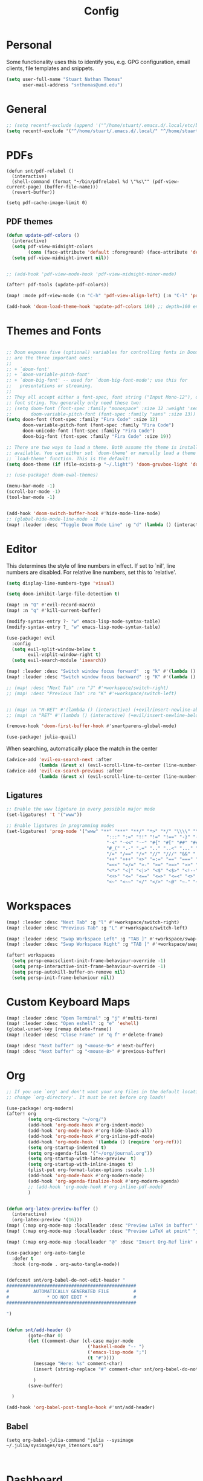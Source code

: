 :PROPERTIES:
:header-args: :results silent :tangle config.el
:END:
#+title: Config
#+STARTUP: fold

* Personal
Some functionality uses this to identify you, e.g. GPG configuration, email clients, file templates and snippets.
#+BEGIN_SRC emacs-lisp
(setq user-full-name "Stuart Nathan Thomas"
      user-mail-address "snthomas@umd.edu")
#+END_SRC

* General
#+begin_src emacs-lisp
;; (setq recentf-exclude (append '("^/home/stuart/.emacs.d/.local/etc/bookmarks" "^/home/stuart/.emacs.d/.local/etc/workspaces/autosave") recentf-exclude))
(setq recentf-exclude '("^/home/stuart/.emacs.d/.local/" "^/home/stuart/.emacs.d/.local/etc/workspaces/autosave" "^/home/stuart/.emacs.d/.local/cache"))
#+end_src

* PDFs
#+begin_src elisp
(defun snt/pdf-relabel ()
  (interactive)
  (shell-command (format "~/bin/pdfrelabel %d \"%s\"" (pdf-view-current-page) (buffer-file-name)))
  (revert-buffer))

(setq pdf-cache-image-limit 0)
#+end_src

** PDF themes
#+BEGIN_SRC emacs-lisp
(defun update-pdf-colors ()
  (interactive)
  (setq pdf-view-midnight-colors
        (cons (face-attribute 'default :foreground) (face-attribute 'default :background)))
  (setq pdf-view-midnight-invert nil))


;; (add-hook 'pdf-view-mode-hook 'pdf-view-midnight-minor-mode)

(after! pdf-tools (update-pdf-colors))

(map! :mode pdf-view-mode (:n "C-h" 'pdf-view-align-left) (:n "C-l" 'pdf-view-align-right))

(add-hook 'doom-load-theme-hook 'update-pdf-colors 100) ;; depth=100 ensure last
#+END_SRC

* Themes and Fonts
#+BEGIN_SRC emacs-lisp

;; Doom exposes five (optional) variables for controlling fonts in Doom. Here
;; are the three important ones:
;;
;; + `doom-font'
;; + `doom-variable-pitch-font'
;; + `doom-big-font' -- used for `doom-big-font-mode'; use this for
;;   presentations or streaming.
;;
;; They all accept either a font-spec, font string ("Input Mono-12"), or xlfd
;; font string. You generally only need these two:
;; (setq doom-font (font-spec :family "monospace" :size 12 :weight 'semi-light)
;;       doom-variable-pitch-font (font-spec :family "sans" :size 13))
(setq doom-font (font-spec :family "Fira Code" :size 12)
      doom-variable-pitch-font (font-spec :family "Fira Code")
      doom-unicode-font (font-spec :family "Fira Code")
      doom-big-font (font-spec :family "Fira Code" :size 19))

;; There are two ways to load a theme. Both assume the theme is installed and
;; available. You can either set `doom-theme' or manually load a theme with the
;; `load-theme' function. This is the default:
(setq doom-theme (if (file-exists-p "~/.light") 'doom-gruvbox-light 'doom-gruvbox))

;; (use-package! doom-ewal-themes)

(menu-bar-mode -1)
(scroll-bar-mode -1)
(tool-bar-mode -1)


(add-hook 'doom-switch-buffer-hook #'hide-mode-line-mode)
;; (global-hide-mode-line-mode -1)
(map! :leader :desc "Toggle Doom Mode Line" :g "d" (lambda () (interactive) (global-hide-mode-line-mode 'toggle)))
#+END_SRC

* Editor
This determines the style of line numbers in effect. If set to `nil', line numbers are disabled. For relative line numbers, set this to `relative'.
#+begin_src emacs-lisp
(setq display-line-numbers-type 'visual)
#+end_src

#+begin_src emacs-lisp
(setq doom-inhibit-large-file-detection t)

(map! :n "Q" #'evil-record-macro)
(map! :n "q" #'kill-current-buffer)

(modify-syntax-entry ?- "w" emacs-lisp-mode-syntax-table)
(modify-syntax-entry ?_ "w" emacs-lisp-mode-syntax-table)

(use-package! evil
  :config
  (setq evil-split-window-below t
        evil-vsplit-window-right t)
  (setq evil-search-module 'isearch))

(map! :leader :desc "Switch window focus forward"  :g "k" #'(lambda () (interactive) (other-window  1)))
(map! :leader :desc "Switch window focus backward" :g "K" #'(lambda () (interactive) (other-window -1)))

;; (map! :desc "Next Tab" :rn "J" #'+workspace/switch-right)
;; (map! :desc "Previous Tab" :rn "K" #'+workspace/switch-left)


;; (map! :n "M-RET" #'(lambda () (interactive) (+evil/insert-newline-above 1) (evil-next-line)))
;; (map! :n "RET" #'(lambda () (interactive) (+evil/insert-newline-below 1) (evil-next-line)))

(remove-hook 'doom-first-buffer-hook #'smartparens-global-mode)

(use-package! julia-quail)
#+end_src

When searching, automatically place the match in the center
#+begin_src emacs-lisp
(advice-add 'evil-ex-search-next :after
            (lambda (&rest x) (evil-scroll-line-to-center (line-number-at-pos))))
(advice-add 'evil-ex-search-previous :after
            (lambda (&rest x) (evil-scroll-line-to-center (line-number-at-pos))))
#+end_src

** Ligatures
#+begin_src emacs-lisp
;; Enable the www ligature in every possible major mode
(set-ligatures! 't '("www"))

;; Enable ligatures in programming modes
(set-ligatures! 'prog-mode '("www" "**" "***" "**/" "*>" "*/" "\\\\" "\\\\\\" "{-" "::"
                                     ":::" ":=" "!!" "!=" "!==" "-}" "----" "-->" "->" "->>"
                                     "-<" "-<<" "-~" "#{" "#[" "##" "###" "####" "#(" "#?" "#_"
                                     "#_(" ".-" ".=" ".." "..<" "..." "?=" "??" ";;" "/*" "/**"
                                     "/=" "/==" "/>" "//" "///" "&&" "||" "||=" "|=" "|>" "^=" "$>"
                                     "++" "+++" "+>" "=:=" "==" "===" "==>" "=>" "=>>" "<="
                                     "=<<" "=/=" ">-" ">=" ">=>" ">>" ">>-" ">>=" ">>>" "<*"
                                     "<*>" "<|" "<|>" "<$" "<$>" "<!--" "<-" "<--" "<->" "<+"
                                     "<+>" "<=" "<==" "<=>" "<=<" "<>" "<<" "<<-" "<<=" "<<<"
                                     "<~" "<~~" "</" "</>" "~@" "~-" "~>" "~~" "~~>" "%%"))
#+end_src

* Workspaces
#+begin_src emacs-lisp
(map! :leader :desc "Next Tab" :g "l" #'+workspace/switch-right)
(map! :leader :desc "Previous Tab" :g "L" #'+workspace/switch-left)

(map! :leader :desc "Swap Workspace Left" :g "TAB ]" #'+workspace/swap-right)
(map! :leader :desc "Swap Workspace Right" :g "TAB [" #'+workspace/swap-left)

(after! workspaces
  (setq persp-emacsclient-init-frame-behaviour-override -1)
  (setq persp-interactive-init-frame-behaviour-override -1)
  (setq persp-autokill-buffer-on-remove nil)
  (setq persp-init-frame-behaviour nil))
#+end_src

* Custom Keyboard Maps
#+BEGIN_SRC emacs-lisp
(map! :leader :desc "Open Terminal" :g "j" #'multi-term)
(map! :leader :desc "Open eshell" :g "e" 'eshell)
(global-unset-key [remap delete-frame])
(map! :leader :desc "Close Frame" :r "q f" #'delete-frame)

(map! :desc "Next buffer" :g "<mouse-9>" #'next-buffer)
(map! :desc "Next buffer" :g "<mouse-8>" #'previous-buffer)
#+END_SRC

* Org
#+BEGIN_SRC emacs-lisp
;; If you use `org' and don't want your org files in the default location below,
;; change `org-directory'. It must be set before org loads!

(use-package! org-modern)
(after! org
        (setq org-directory "~/org/")
        (add-hook 'org-mode-hook #'org-indent-mode)
        (add-hook 'org-mode-hook #'org-hide-block-all)
        (add-hook 'org-mode-hook #'org-inline-pdf-mode)
        (add-hook 'org-mode-hook '(lambda () (require 'org-ref)))
        (setq org-startup-indented t)
        (setq org-agenda-files '("~/org/journal.org"))
        (setq org-startup-with-latex-preview  t)
        (setq org-startup-with-inline-images t)
        (plist-put org-format-latex-options :scale 1.5)
        (add-hook 'org-mode-hook #'org-modern-mode)
        (add-hook 'org-agenda-finalize-hook #'org-modern-agenda)
        ;; (add-hook 'org-mode-hook #'org-inline-pdf-mode)
        )


(defun org-latex-preview-buffer ()
  (interactive)
  (org-latex-preview '(16)))
(map! (:map org-mode-map :localleader :desc "Preview LaTeX in buffer" "L" #'org-latex-preview-buffer))
(map! (:map org-mode-map :localleader :desc "Preview LaTeX at point" "j" #'org-latex-preview))

(map! (:map org-mode-map :localleader "@" :desc "Insert Org-Ref link" #'org-ref-insert-link))

(use-package! org-auto-tangle
  :defer t
  :hook (org-mode . org-auto-tangle-mode))


(defconst snt/org-babel-do-not-edit-header "
################################################
#         AUTOMATICALLY GENERATED FILE         #
#              * DO NOT EDIT *                 #
################################################

")


(defun snt/add-header ()
        (goto-char 0)
        (let ((comment-char (cl-case major-mode
                              ('haskell-mode "-- ")
                              ('emacs-lisp-mode ";")
                              (t "#"))))
          (message "Here: %s" comment-char)
          (insert (string-replace "#" comment-char snt/org-babel-do-not-edit-header))

          )
        (save-buffer)

  )

(add-hook 'org-babel-post-tangle-hook #'snt/add-header)
#+END_SRC

** Babel
#+begin_src elisp
(setq org-babel-julia-command "julia --sysimage ~/.julia/sysimages/sys_itensors.so")


#+end_src

* Dashboard
#+BEGIN_SRC emacs-lisp
(defun snt/s-truncate (LEN STR)
  " like s-truncate but adds spaces if the string is shorter than LEN"
  (let ((stem (s-truncate LEN STR)))
    (concat stem (s-repeat (- LEN (length stem)) " "))))

(defun snt/parse-msg (msg)
    (let ((subject (plist-get msg :subject))
          (from (plist-get (car (plist-get msg :from)) :name)))
      (concat (snt/s-truncate 20 from) " | " (snt/s-truncate 50 subject))))

(defun snt/get-new-msgs ()
  (let ((output (car (read-from-string (concat "(" (shell-command-to-string "mu find flag:unread --format=sexp") ")")))))
    (if (listp (car output)) output '())))


(defun snt/dashboard-insert-mail (list-size)
    (let ((data (snt/get-new-msgs)))
        (dashboard-insert-section
            "Mail"
            ;; (butlast msgs (- (length msgs) list-size))
            (butlast data (- (length data) list-size))
            list-size
            'mail
            "m"
            `(lambda (&rest _) (mu4e-view-message-with-message-id (plist-get ',el :message-id)))
            (format "%s" (snt/parse-msg el)))))


  (use-package! dashboard
    :init      ;; tweak dashboard config before loading it
    (setq dashboard-set-heading-icons t)
    (setq dashboard-set-file-icons t)
    ;; (setq dashboard-set-heading-icons nil)
    ;; (setq dashboard-set-file-icons nil)
    ;; (setq dashboard-banner-logo-title "\nKEYBINDINGS:\nOpen dired file manager  (SPC .)\nOpen buffer list         (SPC b i)\nFind recent files        (SPC f r)\nOpen the eshell          (SPC e s)\nToggle big font mode     (SPC t b)")
    ;;(setq dashboard-startup-banner 'logo) ;; use standard emacs logo as banner
    (setq dashboard-item-names '(("Recent Files:" . "Recently opened files:")
			         ("Agenda:" . "Things to do:")
			         ("Projects:" . "Recent Projects:")))
    (setq dashboard-startup-banner (concat doom-private-dir "doom-emacs-dash.png"))  ;; use custom image as banner
    (setq dashboard-banner-logo-title nil)

    (setq dashboard-center-content t) ;; set to 't' for centered content
    (setq dashboard-items
          '(
            (recents . 10)
            (projects . 5)
            (agenda . 15)
            (mail . 5)))

    (setq dashboard-match-agenda-entry "/+TODO")
    (setq dashboard-agenda-time-string-format "%a, %b %d")
    (setq dashboard-agenda-time-string-format "%a, %b %d")
    (setq dashboard-agenda-prefix-format "(%(projectile-project-name)) %i %-12:c %s ")
    (setq dashboard-agenda-sort-strategy '(time-up todo-state-up))
    :config
    (dashboard-modify-heading-icons '((mail . "mail")))
    (add-to-list 'dashboard-item-generators  '(mail . snt/dashboard-insert-mail))
    (dashboard-setup-startup-hook)
    (setq dashboard-startupify-list (cl-set-difference dashboard-startupify-list '(dashboard-insert-init-info dashboard-insert-footer)))
    (setq dashboard-force-refresh t)
    (setq dashboard-filter-agenda-entry 'dashboard-filter-agenda-by-todo)
                                        ;(add-hook 'dashboard-mode-hook #'dashboard-refresh-buffer)
    ;; (dashboard-modify-heading-icons '((recents . "file-text")
    ;;     			      (bookmarks . "book")))
    (push (lambda (f)
	    (with-selected-frame  f (dashboard-refresh-buffer)))
	  after-make-frame-functions)
    (setq doom-fallback-buffer-name "*dashboard*"))

#+END_SRC

* Mu4e (Email)
#+BEGIN_SRC emacs-lisp
(after! mu4e
  (set-email-account!
   "umd"
   '((mu4e-sent-folder       . "/umd/[Gmail]/Sent Mail")
     (mu4e-drafts-folder       . "/umd/[Gmail]/Drafts")
     (mu4e-trash-folder      . "/umd/[Gmail]/Bin")
     (smtpmail-smtp-user     . "snthomas@umd.edu"))
   t)

  (setq org-msg-signature "

,#+begin_signature
Stuart Thomas (he/him) \\\\
snthomas@umd.edu \\\\
+1 (407) 701-7788
,#+end_signature")


  (setq mu4e-get-mail-command "mbsync umd"
        ;; get emails and index every 5 minutes
        mu4e-update-interval 300
        ;; send emails with format=flowed
        mu4e-compose-format-flowed t
        ;; don't need to run cleanup after indexing for gmail
        mu4e-index-cleanup t
        mu4e-index-lazy-check nil)
  ;; more sensible date format
  ;; (mu4e-headers-date-format "%d.%m.%y")
  (after! auth-source (setq auth-sources (nreverse auth-sources)))
  ;; tell message-mode how to send mail
  (setq message-send-mail-function 'smtpmail-send-it)
  ;; if our mail server lives at smtp.example.org; if you have a local
  ;; mail-server, simply use 'localhost' here.
  (setq smtpmail-smtp-server "smtp.google.com")


  (defvar my-mu4e-account-alist
    '(("umd"
       (mu4e-sent-folder "/umd/[Gmail]/Sent Mail")
       (user-mail-address "snthomas@umd.edu")
       (smtpmail-smtp-user "snthomas@umd.edu")
       (smtpmail-local-domain "gmail.com")
       (smtpmail-default-smtp-server "smtp.gmail.com")
       (smtpmail-smtp-server "smtp.gmail.com")
       (smtpmail-smtp-service 587)
       )
      ;; Include any other accounts here ...
      ))

  ;; (setq mu4e-compose-context-policy 'pick-first)
  (defun my-mu4e-set-account ()
    "Set the account for composing a message.
    This function is taken from:
        https://www.djcbsoftware.nl/code/mu/mu4e/Multiple-accounts.html"
    (let* ((account
            (if mu4e-compose-parent-message
                (let ((maildir (mu4e-message-field mu4e-compose-parent-message :maildir)))
                  (string-match "/\\(.*?\\)/" maildir)
                  (match-string 1 maildir))
              (completing-read (format "Compose with account: (%s) "
                                       (mapconcat #'(lambda (var) (car var))
                                                  my-mu4e-account-alist "/"))
                               (mapcar #'(lambda (var) (car var)) my-mu4e-account-alist)
                               nil t nil nil (caar my-mu4e-account-alist))))
           (account-vars (cdr (assoc account my-mu4e-account-alist))))
      (if account-vars
          (mapc #'(lambda (var)
                    (set (car var) (cadr var)))
                account-vars)
        (error "No email account found"))))
  (add-hook 'mu4e-compose-pre-hook 'my-mu4e-set-account)
  (mu4e-update-mail-and-index t))

(require 'mu4e)
#+END_SRC

Show images by default
#+begin_src emacs-lisp
(setq gnus-blocked-images nil)
#+end_src

Change keybinding to `mu4e`, not the doom wrapper.
Disable Main Menu by going directly to inbox
#+begin_src emacs-lisp
;; (add-hook 'mu4e-main-mode-hook #'(lambda () (mu4e~headers-jump-to-maildir "/umd/INBOX")))
(remove-hook 'mu4e-main-mode-hook #'evil-collection-mu4e-update-main-view)
(remove-hook 'mu4e-main-mode-hook #'+mu4e-init-h)

(map! :leader :desc "Open Mu4e" :g "o m" '(lambda () (interactive) (mu4e t) (mu4e~headers-jump-to-maildir "/umd/INBOX")))
(map! :desc "Quit Mu4e" :map mu4e-headers-mode-map :n "q" 'mu4e-view-quit)
#+end_src

* LaTeX
#+BEGIN_SRC emacs-lisp

(map! :desc "Search forward in PDF" :n "g P" #'pdf-sync-forward-search)

(after! tex-mode
        (add-to-list 'tex--prettify-symbols-alist '("\\left(" . 10222))
        (add-to-list 'tex--prettify-symbols-alist '("\\right)" . 10223))
        (add-to-list 'tex--prettify-symbols-alist '("\\sqrt" . 08730))
        (add-to-list 'tex--prettify-symbols-alist '("\\sqrt" . 08730)))

(setq org-latex-src-block-backend 'listings)
(after! cdlatex
  (setq cdlatex-takeover-subsuperscript 'nil)
  (setq cdlatex-takeover-parenthesis 'nil))

(map! :i "C-(" (lambda ()
                (interactive)
                (insert "\\left(  \\right)")
                (if (eq (point) (line-end-position))
                        (evil-backward-char 7)
                        (evil-backward-char 8))))
;; (use-package! org-latex-impatient
;;   :defer t
;;   :hook (org-mode . org-latex-impatient-mode)
;;   :init
;;   (setq org-latex-impatient-tex2svg-bin
;;         ;; location of tex2svg executable
;;         "~/node_modules/mathjax-node-cli/bin/tex2svg"))

(setq LaTeX-default-environment "equation")
(add-hook 'TeX-after-compilation-finished-functions #'TeX-revert-document-buffer)

(setq TeX-arg-right-insert-p nil)
(setq TeX-electric-sub-and-superscript nil)
#+END_SRC

Make sure PDF Tools is the first viewing option on the list
#+BEGIN_SRC emacs-lisp
(after! tex
    (push '(output-pdf "PDF Tools") TeX-view-program-selection))
#+END_SRC

* Bibliography
#+BEGIN_SRC emacs-lisp

(setq bibtex-completion-pdf-field "File")

(defun my/bibtex-open-pdf (url &optional other)
  (message "Loading PDF...")
  (open-link url (concat (file-name-as-directory bibtex-completion-library-path) key ".pdf")))

(setq bibtex-completion-browser-function 'my/bibtex-open-pdf)


(defun my/find-bib ()
  (interactive)
  (let ((root (projectile-acquire-root)))
    (setq bibtex-completion-library-path (concat root "references")
          bibtex-completion-bibliography (concat root "bib.bib"))))

(defun my/open-bib ()
  (interactive)
  (my/find-bib)
  (helm-bibtex-with-local-bibliography))

(map! :leader :desc "Open helm-bibtex" :g "z" 'my/open-bib)

(setq bibtex-autokey-titlewords 0)
(setq bibtex-autokey-titleword-length 0)
(setq bibtex-autokey-year-title-separator "")
(setq bibtex-autokey-year-length 4)
(setq biblio-bibtex-use-autokey t)


 (setq bibtex-completion-fallback-options '(
  ("CrossRef                                  (biblio.el)" lambda
  (search-expression)
  (biblio-lookup #'biblio-crossref-backend search-expression))
 ("arXiv                                     (biblio.el)" lambda
  (search-expression)
  (biblio-lookup #'biblio-arxiv-backend search-expression))
 ;; ("DBLP (computer science bibliography)      (biblio.el)" lambda
 ;;  (search-expression)
 ;;  (biblio--lookup-1 #'biblio-dblp-backend search-expression))
 ;; ("HAL (French open archive)                 (biblio.el)" lambda
 ;;  (search-expression)
 ;;  (biblio--lookup-1 #'biblio-hal-backend search-expression))
 ("IEEE                                      (biblio.el)" lambda
  (search-expression)
  (biblio--lookup-1 #'biblio-ieee-backend search-expression))
 ("Google Scholar                            (web)" . "https://scholar.google.co.uk/scholar?q=%s")
 ;; ("Pubmed                                    (web)" . "https://www.ncbi.nlm.nih.gov/pubmed/?term=%s")
 ;; ("Bodleian Library                          (web)" . "http://solo.bodleian.ox.ac.uk/primo_library/libweb/action/search.do?vl(freeText0)=%s&fn=search&tab=all")
 ;; ("Library of Congress                       (web)" . "https://www.loc.gov/search/?q=%s&all=true&st=list")
 ;; ("Deutsche Nationalbibliothek               (web)" . "https://portal.dnb.de/opac.htm?query=%s")
 ;; ("British National Library                  (web)" . "http://explore.bl.uk/primo_library/libweb/action/search.do?&vl(freeText0)=%s&fn=search")
 ;; ("Bibliothèque nationale de France          (web)" . "http://catalogue.bnf.fr/servlet/RechercheEquation?host=catalogue?historique1=Recherche+par+mots+de+la+notice&niveau1=1&url1=/jsp/recherchemots_simple.jsp?host=catalogue&maxNiveau=1&categorieRecherche=RechercheMotsSimple&NomPageJSP=/jsp/recherchemots_simple.jsp?host=catalogue&RechercheMotsSimpleAsauvegarder=0&ecranRechercheMot=/jsp/recherchemots_simple.jsp&resultatsParPage=20&x=40&y=22&nbElementsHDJ=6&nbElementsRDJ=7&nbElementsRCL=12&FondsNumerise=M&CollectionHautdejardin=TVXZROM&HDJ_DAV=R&HDJ_D2=V&HDJ_D1=T&HDJ_D3=X&HDJ_D4=Z&HDJ_SRB=O&CollectionRezdejardin=UWY1SPQM&RDJ_DAV=S&RDJ_D2=W&RDJ_D1=U&RDJ_D3=Y&RDJ_D4=1&RDJ_SRB=P&RDJ_RLR=Q&RICHELIEU_AUTRE=ABCDEEGIKLJ&RCL_D1=A&RCL_D2=K&RCL_D3=D&RCL_D4=E&RCL_D5=E&RCL_D6=C&RCL_D7=B&RCL_D8=J&RCL_D9=G&RCL_D10=I&RCL_D11=L&ARSENAL=H&LivrePeriodique=IP&partitions=C&images_fixes=F&son=S&images_animees=N&Disquette_cederoms=E&multimedia=M&cartes_plans=D&manuscrits=BT&monnaies_medailles_objets=JO&salle_spectacle=V&Monographie_TN=M&Periodique_TN=S&Recueil_TN=R&CollectionEditorial_TN=C&Ensemble_TN=E&Spectacle_TN=A&NoticeB=%s")
 ;; ("Gallica Bibliothèque Numérique            (web)" . "http://gallica.bnf.fr/Search?q=%s")

 ))
#+END_SRC


Auto import
#+begin_src emacs-lisp
(defconst project-bib-org-file "bib.org")
(defconst project-references-directory "references")
(defun get-citation-from-doi (doi)
   (shell-command-to-string (concat "doi -nd " doi)))

(defun save-pdf-to-bib (pdf-path)
  (clear-minibuffer-message)
   (let* (
    (project (projectile-acquire-root))
    (doi (doi-of-pdf pdf-path))
    (citation (get-citation-from-doi doi))
    (_ (string-match "@\\(\\w*\\){\\(.*\\),\n" citation))
    (key (message (match-string 2 citation)))
    (insert-text (concat "\n" (read-string "Description: ") "\n#+begin_src bibtex\n" citation "\n#+end_src\n"))
    (bib-file (concat project project-bib-org-file))
    (new-pdf-path (concat project project-references-directory "/" key ".pdf")))

     (find-file bib-file)
     (goto-char (point-max))
     (insert insert-text)
     ;; ( append-to-file insert-text nil  )
     (rename-file pdf-path)))
#+end_src

#+begin_src emacs-lisp

(let ((citation (get-citation-from-doi "10.1103/physrevb.108.155404")))
  (string-match "@\\(\\w*\\){\\(.*\\),\n" citation)
)
#+end_src

* DOI System
#+BEGIN_SRC emacs-lisp
(defconst doi-regex "10\\.[0-9]\\{4,5\\}\\/[^;, {}\"]+")
(defun my/doi-to-reference ()
  (interactive)
  (let ((line (thing-at-point 'line t))
        (is-bibtex-block-p (string-equal (car (org-babel-get-src-block-info)) "bibtex")))
    (string-match doi-regex line)
    (let ((doi (match-string 0 line)))
      (kill-whole-line)
      (unless is-bibtex-block-p
        (insert "#+begin_src bibtex\n\n#+end_src")
        (previous-line))
      (biblio-doi-insert-bibtex doi)
      )))

(map! (:map bibtex-mode-map :localleader "D" :desc "Replace DOI in line with Bibtex reference" #'my/doi-to-reference))
(map! (:map org-mode-map :localleader "D" :desc "Replace DOI in line with Bibtex reference" #'my/doi-to-reference))

(defconst stumacs-urls-to-avoid '("scitation" "link.aps.org/article/"))
;; (defconst stumacs-urls-to-avoid '())
(defconst stumacs-url-retrieve-timeout 15)

;; returns t if retrieved successfully
(defun display-pdf (url &optional fname)
  (message (concat "Retrieving " url))
  (unless (-any? (lambda (m) (string-match-p m url)) stumacs-urls-to-avoid)
    (message "%s" (concat "Trying " url))
    (let* ((buffer (url-retrieve-synchronously url nil nil stumacs-url-retrieve-timeout))
           (filename (if fname fname (make-temp-file "stumacs" nil ".pdf")))
           (response-code (and buffer  (url-http-symbol-value-in-buffer 'url-http-response-status buffer))))
      (message "Returned code %s" response-code)
      (when (equal 200 response-code)
        (message "Successfully retrieved PDF")
        (with-current-buffer buffer
            (goto-char (point-min))
            (re-search-forward "^$")
            (write-region (+ (point) 1) (point-max) filename)) ;; add point to fix scroll bug
        (find-file filename)
        t))))

(defun callback (status &optional fname)
  "Uri callback.
STATUS: the status"
  ;; remove headers
  (message "Received search results...")
  (message status)
  (goto-char url-http-end-of-headers)
  ;; (print status)
  ;; (print (plist-get status :error))
  (let* ((json (json-read))
         (pdf-links (cdr (assoc 'link (assoc 'message json))) ))
    (advice-add 'url-http-handle-authentication :around #'ignore)
    (catch 'success
      (seq-doseq (link pdf-links)
        (let ((url (cdr (assoc 'URL link))))
           (message "%s" (concat "Trying " url))
          (if (display-pdf url fname) (throw 'success t))))
      (message "Unsuccessful"))
  (advice-remove 'url-http-handle-authentication #'ignore)))

(defun change-url (url)
  (cond
    ((string-match "https:\\/\\/api.elsevier.com\\/content\\/article\\/PII:\\(S[0-9]+\\)" url) (format "https://www.sciencedirect.com/science/article/pii/%s/pdfft" (match-string 1 url)))
    (t url)))

(defun open-doi (doi &optional fname)
  (interactive "sDOI: ")
  (message "Opening DOI: %s" doi)
  (url-retrieve (url-encode-url (change-url (format "http://api.crossref.org/v1/works/%s\n" doi))) 'callback (list fname) t t))

(defun open-arxiv (arxivid &optional fname)
  (interactive "sArXiv Id: ")
  (message "Opening ArXiv article: %s" arxivid)
  (display-pdf (format "https://arxiv.org/pdf/%s.pdf" arxivid) fname))


(defun open-link (uri &optional fname default-open-function)
  "Open a doi link.
 URI: the uri"
  (interactive "sURI: ")
  (message "Opening link: %s" uri)
  (unless default-open-function (setq default-open-function #'browse-url-default-browser))
  (cond
        ((string-match "arxiv[:.]\\([0-9]\\{4\\}\\.[0-9]\\{4,5\\}\\(v[0-9]+\\)*\\)$" uri) (open-arxiv (match-string 1 uri) fname)) ;; new style, DOI
        ((string-match "arxiv[:.]\\([-a-z]+\\/[0-9]\\{7\\}\\(v[0-9]+\\)*\\)$" uri) (open-arxiv (match-string 1 uri) fname)) ;;old style, DOI
        ((string-match "arxiv\\.org\\/\\(abs\\|pdf\\)\\/\\([0-9]\\{4,5\\}\\.[0-9]\\{5\\}\\(v[0-9]+\\)*\\)" uri) (open-arxiv (match-string 2 uri) fname)) ;; new style, url
        ((string-match "arxiv\\.org\\/\\(abs\\|pdf\\)\\/\\([-a-z]+\\/[0-9]\\{7\\}\\(v[0-9]+\\)*\\)" uri) (open-arxiv (match-string 2 uri) fname)) ;; old style, url
        ((string-match doi-regex uri) (open-doi (match-string 0 uri) fname))
        ( t (funcall default-open-function uri))))

(setq pdf-links-browse-uri-function 'open-link)
(url-handler-mode 1)

(setq browse-url-browser-function #'open-link)
#+END_SRC

Capture and Arxiv open
#+begin_src emacs-lisp
(org-link-set-parameters "pdf"
                         :store #'org-pdf-store-link)

(org-link-set-parameters "arxiv"
                         :follow #'org-arxiv-open
                         :export #'org-arxiv-export)


(defun doi-of-pdf (filename)
    (let* ((res (shell-command-to-string (concat "pdf2doi " filename))))
        (nth 1 (string-split res " " t))))


(defun org-pdf-store-link ()
  "Store a link to a man page."
  (when (memq major-mode '(pdf-view-mode))
    (let ((doi (doi-of-pdf (buffer-file-name))))
      (if (string-equal (car (string-split doi "/")) "10.48550")
        (org-link-store-props
            :type "arxiv"
            :link  (concat "arxiv:" (substring doi 15)))
        (org-link-store-props
            :type "doi"
            :link  (concat "doi:" doi ))))))


(defun org-arxiv-open (path _)
  (open-arxiv path))

(defun org-arxiv-export (link description format _)
  (let ((path (format "http://arxiv.org/abs/%s" link))
        (desc (or description link)))
    (pcase format
      (`html (format "<a target=\"_blank\" href=\"%s\">%s</a>" path desc))
      (`latex (format "\\href{%s}{%s}" path desc))
      (`texinfo (format "@uref{%s,%s}" path desc))
      (`ascii (format "%s (%s)" desc path))
      (t path))))

#+end_src

* Command Line
#+BEGIN_SRC emacs-lisp
(setq conda-env-home-directory "/opt/miniforge3")
(setq conda-anaconda-home "/opt/miniforge3")

(defun set-exec-path-from-shell-PATH ()
  "Set up Emacs' `exec-path' and PATH environment variable to match
that used by the user's shell.

This is particularly useful under Mac OS X and macOS, where GUI
apps are not started from a shell."
  (interactive)
  (let ((path-from-shell (replace-regexp-in-string
              "[ \t\n]*$" "" (shell-command-to-string
                      "$SHELL --login -i -c 'echo $PATH'"
                            ))))
    (setenv "PATH" path-from-shell)
    (setq exec-path (split-string path-from-shell path-separator))))

(set-exec-path-from-shell-PATH)

#+END_SRC

** Julia REPL
#+BEGIN_SRC emacs-lisp
;; https://emacs.stackexchange.com/questions/18775/how-to-get-a-fully-functional-julia-repl-in-emacs
(defun my/julia-repl ()
  "Runs Julia in a screen session in a `term' buffer."
  (interactive)
  (require 'term)
  ;; (let ((termbuf (apply 'make-term "Julia REPL" "screen" nil (split-string-and-unquote "arch -x86_64 /usr/local/bin/julia"))))
  (let ((termbuf (apply 'make-term "Julia REPL" "screen" nil (split-string-and-unquote "/Applications/Julia-1.8.app/Contents/Resources/julia/bin/julia --sysimage /Users/stuart/.julia/sysimages/sys_itensors.so"))))
    (set-buffer termbuf)
    (term-mode)
    (term-char-mode)
    (switch-to-buffer termbuf)))

(setq term-escape-char [24])

(setq term-scroll-to-bottom-on-output t)


(defvar ob-julia-prompt "julia>")
(defvar my/ob-julia-end-of-input nil)
;; (after! ob-julia
;;   (defun org-babel-execute:julia (body params)
;;     (let* ((buffname (cdr (assoc :session params)))
;;            (proc (get-process (replace-regexp-in-string "\*" "" buffname)))
;;            (sendstr (concat " \n" (dired-replace-in-string "\n" "\e\n " body) "\n"))
;;            (buffersize 100)
;;            (cursor 0))
;;       (with-current-buffer (get-buffer buffname) (evil-insert 1))
;;       (while (< cursor (length sendstr))
;;         (term-send-string buffname (substring sendstr cursor (min (length sendstr) (+ cursor buffersize))))
;;         (setq cursor (+ cursor buffersize))
;;         (sleep-for 0.))
;;       (setq my/ob-julia-end-of-input (point)))))
(require 'vterm)
(use-package! ob-julia-vterm)
(add-to-list 'org-babel-load-languages '(julia-vterm . t))
(add-to-list 'org-babel-load-languages '(bibtex . t))
(org-babel-do-load-languages 'org-babel-load-languages org-babel-load-languages)

(after! ob-julia
    (defalias 'org-babel-execute:julia 'org-babel-execute:julia-vterm))

(defun org-babel-execute:bibtex (BODY PARAMS)
  (open-link BODY)
  nil)


;; (defun my/ob-julia-callback (arg)
;;   (print arg)
;;   (seq-doseq (buff my/waiting-buffers)
;;     (with-current-buffer (get-buffer "*Julia REPL*")
;;       (beginning-of-line)
;;       (if (not (string-equal ob-julia-prompt (replace-regexp-in-string "[ \t\n]*\\'" "" (buffer-substring (point) (point-max)))))
;;         (message "Done!")
;;         (setq my/waiting-buffers (remove buff my/waiting-buffers))))))

(add-hook 'julia-mode-hook (lambda () (set-input-method 'julia)))

;; (add-to-list window-buffer-change-functions 'my/ob-julia-callback)
;; (setq window-buffer-change-functions '(my/ob-julia-callback doom-run-switch-buffer-hooks-h))
;;

#+END_SRC

* Flyspell
#+BEGIN_SRC emacs-lisp
(after! flycheck
        (setq flycheck-check-syntax-automatically (delq 'idle-change flycheck-check-syntax-automatically))) ;; this conflicts with tramp
#+END_SRC

#+RESULTS:
| TeX-revert-document-buffer |

* ElFeed
#+BEGIN_SRC emacs-lisp
(setq rmh-elfeed-org-files '("~/org/elfeed.org"))
(add-hook! 'elfeed-search-mode-hook 'elfeed-update)
(after! elfeed
  ;; (setq elfeed-search-filter "+arxiv"))
   (setq elfeed-search-filter "@1-day-ago +arxiv"))

(map! :leader :desc "Open Elfeed" :g "o x" '=rss)

;; (defun my/link-advice (oldbrowse link)
;;   (interactive)
;;   (open-link link nil oldbrowse))
;; (advice-add 'browse-url :around 'my/link-advice)
#+END_SRC

Add authors to elfeed (see https://cundy.me/post/elfeed/)
#+BEGIN_SRC emacs-lisp
(defun concatenate-authors (authors-list)
  "Given AUTHORS-LIST, list of plists; return string of all authors
concatenated."
  (mapconcat
   (lambda (author) (plist-get author :name))
   authors-list ", "))

(defun my-search-print-fn (entry)
  "Print ENTRY to the buffer."
  (let* ((date (elfeed-search-format-date (elfeed-entry-date entry)))
	 (title (or (elfeed-meta entry :title)
		    (elfeed-entry-title entry) ""))
	 (title-faces (elfeed-search--faces (elfeed-entry-tags entry)))
	 (feed (elfeed-entry-feed entry))
	 (feed-title
	  (when feed
	    (or (elfeed-meta feed :title) (elfeed-feed-title feed))))
	 (entry-authors (concatenate-authors
			 (elfeed-meta entry :authors)))
	 (tags (mapcar #'symbol-name (elfeed-entry-tags entry)))
	 (tags-str (mapconcat
		    (lambda (s) (propertize s 'face
					    'elfeed-search-tag-face))
		    tags ","))
	 (title-width (- (window-width) 10
			 elfeed-search-trailing-width))
	 (title-column (elfeed-format-column
			title (elfeed-clamp
			       elfeed-search-title-min-width
			       title-width
			       elfeed-search-title-max-width)
			:left))
	 (authors-width 135)
	 (authors-column (elfeed-format-column
			entry-authors (elfeed-clamp
			       elfeed-search-title-min-width
			       authors-width
			       131)
			:left)))

    ;; (insert (propertize date 'face 'elfeed-search-date-face) " ")

    (insert (propertize title-column
			'face title-faces 'kbd-help title) " ")

    (insert (propertize authors-column
			'face 'elfeed-search-date-face
			'kbd-help entry-authors) " ")

    ;; (when feed-title
    ;;   (insert (propertize entry-authors
    ;; 'face 'elfeed-search-feed-face) " "))

    (when entry-authors
      (insert (propertize feed-title
			  'face 'elfeed-search-feed-face) " "))

    ;; (when tags
    ;;   (insert "(" tags-str ")"))

    )
  )
(setq elfeed-search-print-entry-function #'my-search-print-fn)
#+END_SRC

* Projectile
#+begin_src emacs-lisp
(after! projectile
  (setq projectile-indexing-method 'alien)
  (setq projectile-enable-caching nil)
  (add-to-list 'projectile-other-file-alist '("tex" "pdf"))
  (add-to-list 'projectile-other-file-alist '("pdf" "tex"))
  (setq projectile-project-search-path '(("~/Projects" . 3))))
#+end_src

* Calibre
#+begin_src elisp
(use-package! calibredb
  :defer t
  :config
  (setq calibredb-root-dir "~/Library")
  (setq calibredb-format-all-the-icons t)
  (setq calibredb-db-dir (expand-file-name "metadata.db" calibredb-root-dir))
  (setq calibredb-library-alist '(("~/Library")))
  ;; (map! (:map calibredb-show-mode-map :desc "Open File" "RET" #'calibredb-find-file))
  (evil-set-initial-state 'calibre-search-mode 'motion))
  ;; (general-define-key :keymaps '(calibredb-search-mode-map calibredb-show-mode-map) "RET" 'calibredb-find-file)

(map! :leader :desc "Open Calibre" :g "o c" 'calibredb)
(map! (:after calibredb :map calibredb-search-mode-map :desc "Open File" :nm "RET" #'calibredb-find-file))
#+end_src

* Journal
#+begin_src emacs-lisp
(defun journal-new-entry ()
  "Add new entry to journal.
Add new day if necessary, otherwise, add to current day."
  (interactive)
  (find-file "~/org/journal.org")
  ;; (let* ((date (calendar-current-date))
  ;;    (year (elt date 2))
  ;;    (month (elt date 0))
  ;;    (day (elt date 1)))
  ;;   (org-datetree-find-date-create (list month day year)))
  (save-restriction
    ;; (org-narrow-to-subtree)
    (goto-char (point-max))
    (insert (format "\n* %s" (format-time-string "[%Y-%m-%d %a %H:%M] ")))))

#+end_src
